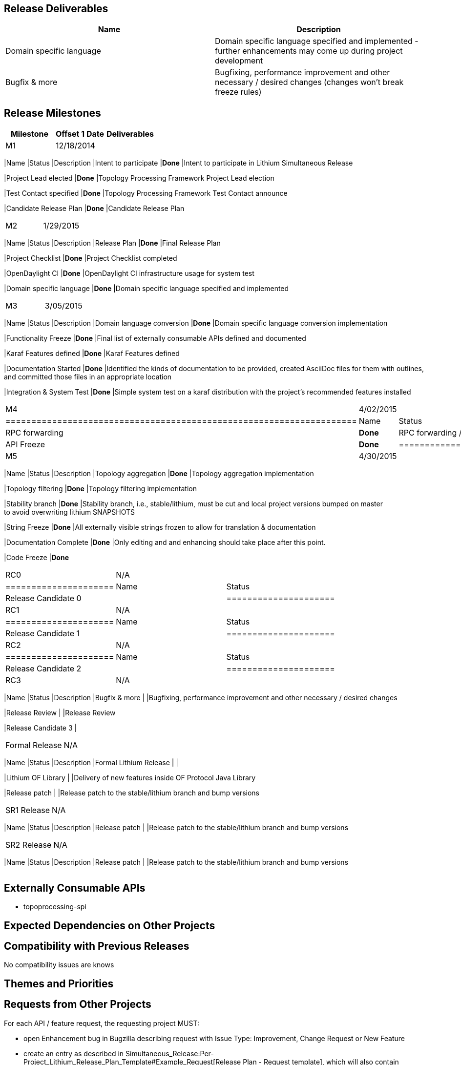 [[release-deliverables]]
== Release Deliverables

[cols=",",options="header",]
|=======================================================================
|Name |Description
|Domain specific language |Domain specific language specified and
implemented - further enhancements may come up during project
development

|Bugfix & more |Bugfixing, performance improvement and other necessary /
desired changes (changes won't break freeze rules)
|=======================================================================

[[release-milestones]]
== Release Milestones

[cols=",,",options="header",]
|=======================================================================
|Milestone |Offset 1 Date |Deliverables
|M1 |12/18/2014 a|
[cols=",,",options="header",]
|=======================================================================
|Name |Status |Description
|Intent to participate |*Done* |Intent to participate in Lithium
Simultaneous Release

|Project Lead elected |*Done* |Topology Processing Framework Project
Lead election

|Test Contact specified |*Done* |Topology Processing Framework Test
Contact announce

|Candidate Release Plan |*Done* |Candidate Release Plan
|=======================================================================

|M2 |1/29/2015 a|
[cols=",,",options="header",]
|=======================================================================
|Name |Status |Description
|Release Plan |*Done* |Final Release Plan

|Project Checklist |*Done* |Project Checklist completed

|OpenDaylight CI |*Done* |OpenDaylight CI infrastructure usage for
system test

|Domain specific language |*Done* |Domain specific language specified
and implemented
|=======================================================================

|M3 |3/05/2015 a|
[cols=",,",options="header",]
|=======================================================================
|Name |Status |Description
|Domain language conversion |*Done* |Domain specific language conversion
implementation

|Functionality Freeze |*Done* |Final list of externally consumable APIs
defined and documented

|Karaf Features defined |*Done* |Karaf Features defined

|Documentation Started |*Done* |Identified the kinds of documentation to
be provided, created AsciiDoc files for them with outlines, +
and committed those files in an appropriate location

|Integration & System Test |*Done* |Simple system test on a karaf
distribution with the project's recommended features installed
|=======================================================================

|M4 |4/02/2015 a|
[cols=",",options="header",]
|====================================================================
|Name |Status
|RPC forwarding |*Done* |RPC forwarding / republishing implementation
|API Freeze |*Done*
|====================================================================

|M5 |4/30/2015 a|
[cols=",,",options="header",]
|=======================================================================
|Name |Status |Description
|Topology aggregation |*Done* |Topology aggregation implementation

|Topology filtering |*Done* |Topology filtering implementation

|Stability branch |*Done* |Stability branch, i.e., stable/lithium, must
be cut and local project versions bumped on master +
to avoid overwriting lithium SNAPSHOTS

|String Freeze |*Done* |All externally visible strings frozen to allow
for translation & documentation

|Documentation Complete |*Done* |Only editing and and enhancing should
take place after this point.

|Code Freeze |*Done*
|=======================================================================

|RC0 |N/A a|
[cols=",",options="header",]
|=====================
|Name |Status
|Release Candidate 0 |
|=====================

|RC1 |N/A a|
[cols=",",options="header",]
|=====================
|Name |Status
|Release Candidate 1 |
|=====================

|RC2 |N/A a|
[cols=",",options="header",]
|=====================
|Name |Status
|Release Candidate 2 |
|=====================

|RC3 |N/A a|
[cols=",,",options="header",]
|=======================================================================
|Name |Status |Description
|Bugfix & more | |Bugfixing, performance improvement and other necessary
/ desired changes

|Release Review | |Release Review

|Release Candidate 3 |
|=======================================================================

|Formal Release |N/A a|
[cols=",,",options="header",]
|=======================================================================
|Name |Status |Description
|Formal Lithium Release | |

|Lithium OF Library | |Delivery of new features inside OF Protocol Java
Library

|Release patch | |Release patch to the stable/lithium branch and bump
versions
|=======================================================================

|SR1 Release |N/A a|
[cols=",,",options="header",]
|=======================================================================
|Name |Status |Description
|Release patch | |Release patch to the stable/lithium branch and bump
versions
|=======================================================================

|SR2 Release |N/A a|
[cols=",,",options="header",]
|=======================================================================
|Name |Status |Description
|Release patch | |Release patch to the stable/lithium branch and bump
versions
|=======================================================================

|=======================================================================

[[externally-consumable-apis]]
== Externally Consumable APIs

* topoprocessing-spi

[[expected-dependencies-on-other-projects]]
== Expected Dependencies on Other Projects

[[compatibility-with-previous-releases]]
== Compatibility with Previous Releases

No compatibility issues are knows

[[themes-and-priorities]]
== Themes and Priorities

[[requests-from-other-projects]]
== Requests from Other Projects

For each API / feature request, the requesting project MUST:

* open Enhancement bug in Bugzilla describing request with Issue Type:
Improvement, Change Request or New Feature
* create an entry as described in
Simultaneous_Release:Per-Project_Lithium_Release_Plan_Template#Example_Request[Release
Plan - Request template], which will also contain number / link to the
bug. After creating the entry, the requesting project MUST:

:* send an e-mail to release@lists.opendaylight.org (mandated by
Simultaneous Release)

:* and both projects' dev lists using this template (mandated by
Simultaneous Release)

[[test-tools-requirements]]
== Test Tools Requirements

* Testing is done in form of Java unit tests and integration tests.
Reporting is provided by Jenkins.

[[other]]
== Other
